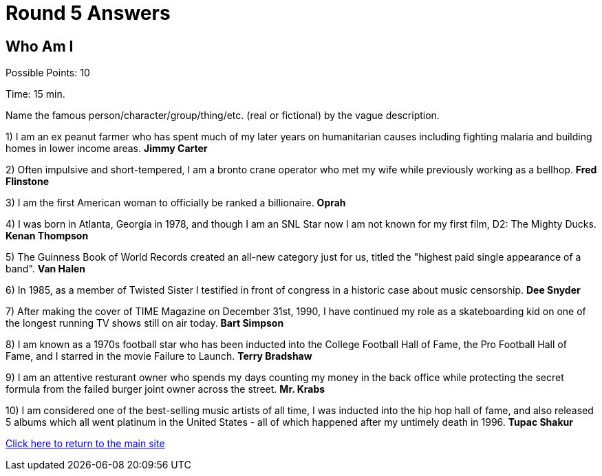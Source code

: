 = Round 5 Answers

== Who Am I

Possible Points: 10

Time: 15 min.

Name the famous person/character/group/thing/etc. (real or fictional) by the vague description.

1) I am an ex peanut farmer who has spent much of my later years on humanitarian causes including fighting malaria and building homes in lower income areas. *Jimmy Carter*

2) Often impulsive and short-tempered, I am a bronto crane operator who met my wife while previously working as a bellhop. *Fred Flinstone*

3) I am the first American woman to officially be ranked a billionaire. *Oprah*

4)  I was born in Atlanta, Georgia in 1978, and though I am an SNL Star now I am not known for my first film, D2: The Mighty Ducks. *Kenan Thompson*

5) The Guinness Book of World Records created an all-new category just for us, titled the "highest paid single appearance of a band". *Van Halen*

6) In 1985, as a member of Twisted Sister I testified in front of congress in a historic case about music censorship. *Dee Snyder*

7) After making the cover of TIME Magazine on December 31st, 1990, I have continued my role as a skateboarding kid on one of the longest running TV shows still on air today. *Bart Simpson*

8)  I am known as a 1970s football star who has been inducted into the College Football Hall of Fame, the Pro Football Hall of Fame, and I starred in the movie Failure to Launch. *Terry Bradshaw*

9) I am an attentive resturant owner who spends my days counting my money in the back office while protecting the secret formula from the failed burger joint owner across the street. *Mr. Krabs*

10) I am considered one of the best-selling music artists of all time, I was inducted into the hip hop hall of fame, and also released 5 albums which all went platinum in the United States - all of which happened after my untimely death in 1996. *Tupac Shakur*

link:../../../index.html[Click here to return to the main site]
